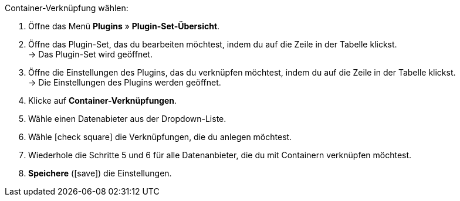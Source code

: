 :icons: font
:docinfodir: /workspace/manual-adoc
:docinfo1:

[.instruction]
Container-Verknüpfung wählen:

// tag::menu-path[]
. Öffne das Menü *Plugins* » *Plugin-Set-Übersicht*.
. Öffne das Plugin-Set, das du bearbeiten möchtest, indem du auf die Zeile in der Tabelle klickst. +
→ Das Plugin-Set wird geöffnet.
ifdef::plugin[]
. Öffne die Einstellungen von {plugin}, indem du auf die Zeile in der Tabelle klickst. +
→ Die Einstellungen von {plugin} werden geöffnet.
endif::[]
ifndef::plugin[]
. Öffne die Einstellungen des Plugins, das du verknüpfen möchtest, indem du auf die Zeile in der Tabelle klickst. +
→ Die Einstellungen des Plugins werden geöffnet.
endif::[]
. Klicke auf *Container-Verknüpfungen*.
// end::menu-path[]
. Wähle einen Datenabieter aus der Dropdown-Liste.
. Wähle icon:check-square[] die Verknüpfungen, die du anlegen möchtest.
. Wiederhole die Schritte 5 und 6 für alle Datenanbieter, die du mit Containern verknüpfen möchtest.
. *Speichere* (icon:save[role=green]) die Einstellungen.